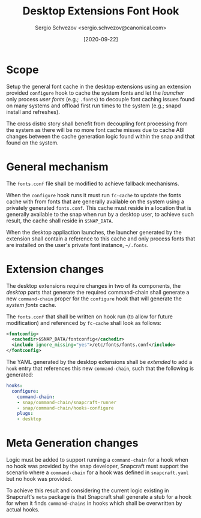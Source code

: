 #+TITLE: Desktop Extensions Font Hook
#+AUTHOR: Sergio Schvezov <sergio.schvezov@canonical.com>
#+DATE: [2020-09-22]

* Scope

Setup the general font cache in the desktop extensions using an
extension provided =configure= hook to cache the system fonts and let
the /launcher/ only process /user fonts/ (e.g.; =.fonts=) to decouple font
caching issues found on many systems and offload first run times to
the system (e.g.; snapd install and refreshes).

The cross distro story shall benefit from decoupling font processing
from the system as there will be no more font cache misses due to
cache ABI changes between the cache generation logic found within the
snap and that found on the system.

* General mechanism

The =fonts.conf= file shall be modified to achieve fallback
mechanisms.

When the =configure= hook runs it must run =fc-cache= to update the fonts
cache with from fonts that are generally available on the system using
a privately generated =fonts.conf=. This cache must reside in a location
that is generally available to the snap when run by a desktop user, to
achieve such result, the cache shall reside in =$SNAP_DATA=.

When the desktop appliaction launches, the launcher generated by the
extension shall contain a reference to this cache and only process
fonts that are installed on the user's private font instance, =~/.fonts=.

* Extension changes

The desktop extensions require changes in two of its components, the
/desktop/ parts that generate the required command-chain shall generate
a new =command-chain= proper for the =configure= hook that will generate
the /system fonts/ cache.

The =fonts.conf= that shall be written on hook run (to allow for future
modification) and referenced by =fc-cache= shall look as follows:

#+BEGIN_SRC xml
<fontconfig>
  <cachedir>$SNAP_DATA/fontconfig</cachedir>
  <include ignore_missing="yes">/etc/fonts/fonts.conf</include>
</fontconfig>
#+END_SRC

The YAML generated by the desktop extensions shall be /extended/ to add
a =hook= entry that references this new =command-chain=, such that the
following is generated:

#+BEGIN_SRC yaml
hooks:
  configure:
    command-chain:
    - snap/command-chain/snapcraft-runner
    - snap/command-chain/hooks-configure
    plugs:
    - desktop
#+END_SRC

* Meta Generation changes

Logic must be added to support running a =command-chain= for a hook when
no hook was provided by the snap developer, Snapcraft must support the
scenario where a =command-chain= for a hook was defined in
=snapcraft.yaml= but no hook was provided.

To achieve this result and considering the current logic existing in
Snapcraft's =meta= package is that Snapcraft shall generate a stub for a
hook for when it finds =command-chains= in hooks which shall be
overwritten by actual hooks.
